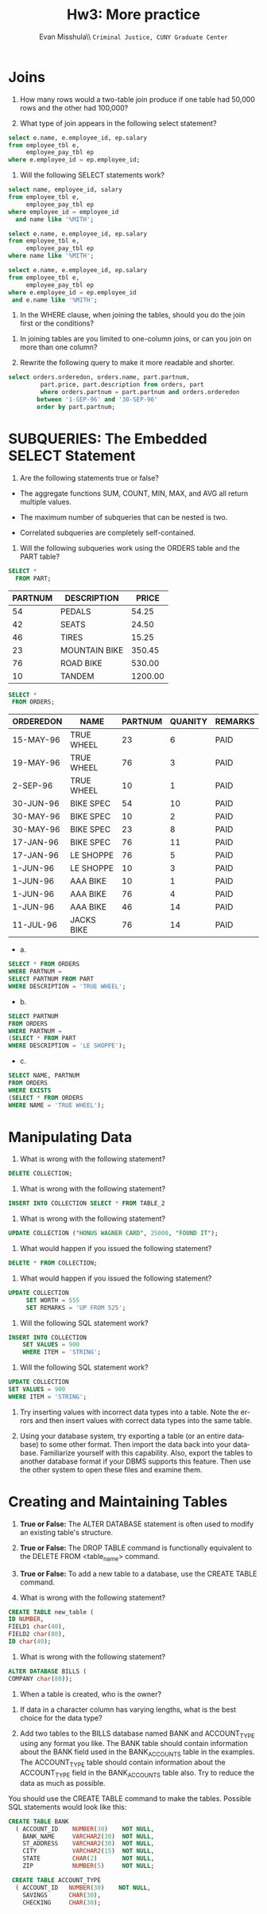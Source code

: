 #+OPTIONS: H:3 
#+OPTIONS: tex:dvipng
#+OPTIONS: toc:nil 
#+STARTUP: align oddeven lognotestate
#+SEQ_TODO: TODO(t) INPROGRESS(i) WAITING(w@) | DONE(d) CANCELED(c@)
#+TAGS:       Write(w) Update(u) Fix(f) Check(c) noexport(n) export(e)
#+Date:  
#+TITLE: Hw3: More practice
#+AUTHOR: Evan Misshula\\ \texttt{Criminal Justice, CUNY Graduate Center}
#+LANGUAGE:   en
#+EXCLUDE_TAGS: noexport


#+LATEX_HEADER: \usepackage{attrib}
#+LATEX_HEADER: \usepackage{amsmath}
#+LATEX_HEADER: \let\iint\undefined 
#+LATEX_HEADER: \let\iiint\undefined 
#+LATEX_HEADER: \usepackage{dsfont}
#+LATEX_HEADER: \usepackage[autostyle]{csquotes}
#+LATEX_HEADER: \usepackage[backend=biber,style=authoryear-icomp,sortlocale=de_DE,natbib=true,url=false, doi=true,eprint=false]{biblatex}
#+LATEX_HEADER: \addbibresource{mybib.bib}
#+LATEX_HEADER: \addbibresource{/Users/emisshula/research/citations/refs.bib} 
#+LATEX_HEADER: \usepackage[retainorgcmds]{IEEEtrantools}
#+LATEX_HEADER: \author{Misshula, Evan\\ \texttt{Criminal Justice, CUNY Graduate Center}}
#+LATEX_HEADER: \title{Demonstration Of Instrumental Variables And Control Function Methods}
# \bibliography{mybib.bib,/Users/emisshula/research/citations/refs.bib} 

* Joins

1. How many rows would a two-table join produce if one table had
   50,000 rows and the other had 100,000?

2. What type of join appears in the following select statement?
#+BEGIN_SRC sql :exports code
 select e.name, e.employee_id, ep.salary
 from employee_tbl e,
      employee_pay_tbl ep
 where e.employee_id = ep.employee_id;
#+END_SRC

3. Will the following SELECT statements work?

#+BEGIN_SRC sql :exports code
              select name, employee_id, salary
              from employee_tbl e,
                   employee_pay_tbl ep
              where employee_id = employee_id
                and name like '%MITH';
#+END_SRC

#+BEGIN_SRC sql :exports code
                 select e.name, e.employee_id, ep.salary
                 from employee_tbl e,
                      employee_pay_tbl ep
                 where name like '%MITH';
#+END_SRC

#+BEGIN_SRC sql :exports code
                  select e.name, e.employee_id, ep.salary
                  from employee_tbl e,
                       employee_pay_tbl ep
                  where e.employee_id = ep.employee_id
                   and e.name like '%MITH';
#+END_SRC

4. In the WHERE clause, when joining the tables, should you do the join first or the conditions?



5. In joining tables are you limited to one-column joins, or can you join on more than one column?

6. Rewrite the following query to make it more readable and shorter.

#+BEGIN_SRC sql :exports code
      select orders.orderedon, orders.name, part.partnum,
               part.price, part.description from orders, part
               where orders.partnum = part.partnum and orders.orderedon
              between '1-SEP-96' and '30-SEP-96'
              order by part.partnum;
#+END_SRC


* SUBQUERIES: The Embedded SELECT Statement

7. Are the following statements true or false?

- The aggregate functions SUM, COUNT, MIN, MAX, and AVG all return multiple values.

- The maximum number of subqueries that can be nested is two.

- Correlated subqueries are completely self-contained.


8. Will the following subqueries work using the ORDERS table and the PART table?

#+BEGIN_SRC sql :exports code
 SELECT *
   FROM PART;
#+END_SRC

   
| PARTNUM | DESCRIPTION   |   PRICE |
|---------+---------------+---------|
|      54 | PEDALS        |   54.25 |
|      42 | SEATS         |   24.50 |
|      46 | TIRES         |   15.25 |
|      23 | MOUNTAIN BIKE |  350.45 |
|      76 | ROAD BIKE     |  530.00 |
|      10 | TANDEM        | 1200.00 |

#+BEGIN_SRC sql :exports code
          SELECT *
           FROM ORDERS;
#+END_SRC

| ORDEREDON | NAME       | PARTNUM | QUANITY | REMARKS |
|-----------+------------+---------+---------+---------|
| 15-MAY-96 | TRUE WHEEL |      23 |       6 | PAID    |
| 19-MAY-96 | TRUE WHEEL |      76 |       3 | PAID    |
| 2-SEP-96  | TRUE WHEEL |      10 |       1 | PAID    |
| 30-JUN-96 | BIKE SPEC  |      54 |      10 | PAID    |
| 30-MAY-96 | BIKE SPEC  |      10 |       2 | PAID    |
| 30-MAY-96 | BIKE SPEC  |      23 |       8 | PAID    |
| 17-JAN-96 | BIKE SPEC  |      76 |      11 | PAID    |
| 17-JAN-96 | LE SHOPPE  |      76 |       5 | PAID    |
| 1-JUN-96  | LE SHOPPE  |      10 |       3 | PAID    |
| 1-JUN-96  | AAA BIKE   |      10 |       1 | PAID    |
| 1-JUN-96  | AAA BIKE   |      76 |       4 | PAID    |
| 1-JUN-96  | AAA BIKE   |      46 |      14 | PAID    |
| 11-JUL-96 | JACKS BIKE |      76 |      14 | PAID    |

- a.

#+BEGIN_SRC sql :exports code
SELECT * FROM ORDERS
WHERE PARTNUM =
SELECT PARTNUM FROM PART
WHERE DESCRIPTION = 'TRUE WHEEL';
#+END_SRC

- b.

#+BEGIN_SRC sql :exports code
SELECT PARTNUM
FROM ORDERS
WHERE PARTNUM =
(SELECT * FROM PART
WHERE DESCRIPTION = 'LE SHOPPE');
#+END_SRC

- c. 

#+BEGIN_SRC sql :exports code
SELECT NAME, PARTNUM
FROM ORDERS
WHERE EXISTS
(SELECT * FROM ORDERS
WHERE NAME = 'TRUE WHEEL');
#+END_SRC


* Manipulating Data

9. What is wrong with the following statement?

#+BEGIN_SRC sql :exports code
DELETE COLLECTION;
#+END_SRC

10. What is wrong with the following statement?
#+BEGIN_SRC sql :exports code
INSERT INTO COLLECTION SELECT * FROM TABLE_2 
#+END_SRC

11. What is wrong with the following statement?
#+BEGIN_SRC sql :exports code
UPDATE COLLECTION ("HONUS WAGNER CARD", 25000, "FOUND IT");
#+END_SRC

12. What would happen if you issued the following statement?

#+BEGIN_SRC sql :exports code
DELETE * FROM COLLECTION;
#+end_src

13. What would happen if you issued the following statement?

#+BEGIN_SRC sql :exports code
UPDATE COLLECTION
     SET WORTH = 555
     SET REMARKS = 'UP FROM 525';
#+end_src

14. Will the following SQL statement work?

#+BEGIN_SRC sql :exports code
 INSERT INTO COLLECTION
     SET VALUES = 900
     WHERE ITEM = 'STRING';
#+end_src

15. Will the following SQL statement work?

#+BEGIN_SRC sql :exports code
     UPDATE COLLECTION
     SET VALUES = 900
     WHERE ITEM = 'STRING';
#+end_src


16. Try inserting values with incorrect data types into a table. Note
   the errors and then insert values with correct data types into the
   same table.


17. Using your database system, try exporting a table (or an entire
   database) to some other format. Then import the data back into your
   database. Familiarize yourself with this capability. Also, export
   the tables to another database format if your DBMS supports this
   feature. Then use the other system to open these files and examine
   them.

* Creating and Maintaining Tables

18. *True or False:* The ALTER DATABASE statement is often used to
   modify an existing table's structure.

19. *True or False:* The DROP TABLE command is functionally equivalent
   to the DELETE FROM <table_name> command.

20. *True or False:* To add a new table to a database, use the CREATE TABLE command.

21. What is wrong with the following statement?
#+BEGIN_SRC sql :exports code
CREATE TABLE new_table (
ID NUMBER,
FIELD1 char(40),
FIELD2 char(80),
ID char(40);
#+END_SRC

22. What is wrong with the following statement?

#+BEGIN_SRC sql :exports code
ALTER DATABASE BILLS (
COMPANY char(80));
#+END_SRC


23. When a table is created, who is the owner?



24. If data in a character column has varying lengths, what is the best choice for the data type?

25. Add two tables to the BILLS database named BANK and ACCOUNT_TYPE
    using any format you like. The BANK table should contain
    information about the BANK field used in the BANK_ACCOUNTS table
    in the examples. The ACCOUNT_TYPE table should contain information
    about the ACCOUNT_TYPE field in the BANK_ACCOUNTS table also. Try
    to reduce the data as much as possible.


You should use the CREATE TABLE command to make the tables. Possible
SQL statements would look like this:

#+BEGIN_SRC sql :exports code
           CREATE TABLE BANK
             ( ACCOUNT_ID    NUMBER(30)    NOT NULL,
               BANK_NAME     VARCHAR2(30)  NOT NULL,
               ST_ADDRESS    VARCHAR2(30)  NOT NULL,
               CITY          VARCHAR2(15)  NOT NULL,
               STATE         CHAR(2)       NOT NULL,
               ZIP           NUMBER(5)     NOT NULL;

            CREATE TABLE ACCOUNT_TYPE
             ( ACCOUNT_ID   NUMBER(30)    NOT NULL,
               SAVINGS      CHAR(30),
               CHECKING     CHAR(30);
#+END_SRC

